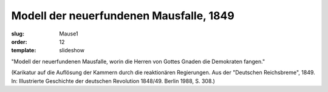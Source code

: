 Modell der neuerfundenen Mausfalle, 1849
========================================

:slug: Mause1
:order: 12
:template: slideshow

"Modell der neuerfundenen Mausfalle, worin die Herren von Gottes Gnaden die Demokraten fangen."

.. class:: source

  (Karikatur auf die Auflösung der Kammern durch die reaktionären Regierungen. Aus der "Deutschen Reichsbreme", 1849. In: Illustrierte Geschichte der deutschen Revolution 1848/49. Berlin 1988, S. 308.)
